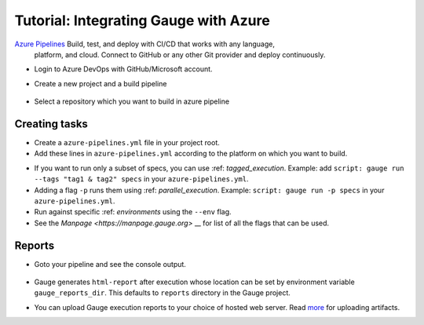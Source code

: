 .. meta::
    :description: This is tutorial of how to integrate Gauge with Azure
    :keywords: testing gauge azure automation

Tutorial: Integrating Gauge with Azure
======================================

`Azure Pipelines <https://dev.azure.com/>`__ Build, test, and deploy with CI/CD that works with any language,
 platform, and cloud. Connect to GitHub or any other Git provider and deploy continuously.

-  Login to Azure DevOps with GitHub/Microsoft account.
-  Create a new project and a build pipeline

    .. image:: images/azure_new_pipeline.png

- Select a repository which you want to build in azure pipeline

    .. image:: images/azure_github_repo.png

Creating tasks
--------------

-  Create a ``azure-pipelines.yml`` file in your project root.
-  Add these lines in ``azure-pipelines.yml`` according to the platform on which
   you want to build.

.. code-block:: yaml
   :caption: macOS

        trigger:
        - master

        pool:
            vmImage: 'macOS-10.13'

        steps:
        -   script: |
                echo installing gauge
                brew install gauge
            displayName: 'install gauge'

        -   script: |
                echo starting gauge test
                gauge run specs
            displayName: 'gauge test'

.. code-block:: yaml
    :caption: Linux

        trigger:
        -   master

        pool:
            vmImage: 'ubuntu-16.04'

        steps:
        -   script: |
                echo installing gauge
                sudo apt-key adv --keyserver hkp://pool.sks-keyservers.net --recv-keys 023EDB0B
                echo deb https://dl.bintray.com/gauge/gauge-deb stable main | sudo tee -a /etc/apt/sources.list
                sudo apt-get update
                sudo apt-get install gauge
            displayName: 'install gauge'

        -   script: |
                echo starting gauge test
                gauge run specs
            displayName: 'gauge test'´

.. code-block:: yaml
    :caption: Windows

    pool:
        vmImage: 'vs2017-win2016'

    steps:
    -   task: NodeTool@0
        inputs:
            versionSpec: '10.x'

    -   powershell: |
            echo installing gauge
            npm install -g @getgauge/cli
        displayName: 'install gauge'

    -   powershell: |
            echo starting gauge test
            gauge run specs
        displayName: 'gauge test'



* If you want to run only a subset of specs, you can use :ref: `tagged_execution`.
  Example: add ``script: gauge run --tags "tag1 & tag2" specs`` in your ``azure-pipelines.yml``.

* Adding a flag ``-p`` runs them using :ref: `parallel_execution`.
  Example: ``script: gauge run -p specs`` in your ``azure-pipelines.yml``.

* Run against specific :ref: `environments` using the ``--env`` flag.

* See the `Manpage <https://manpage.gauge.org>` __ for list of all the flags that can be used.


Reports
-------

-  Goto your pipeline and see the console output.

   .. figure:: images/azure_console_output.png
      :alt: console output

-  Gauge generates ``html-report`` after execution whose location can be
   set by environment variable ``gauge_reports_dir``. This defaults to
   ``reports`` directory in the Gauge project.

-  You can upload Gauge execution reports to your choice of hosted web
   server. Read
   `more <https://docs.microsoft.com/en-us/azure/devops/artifacts/>`__ for
   uploading artifacts.
